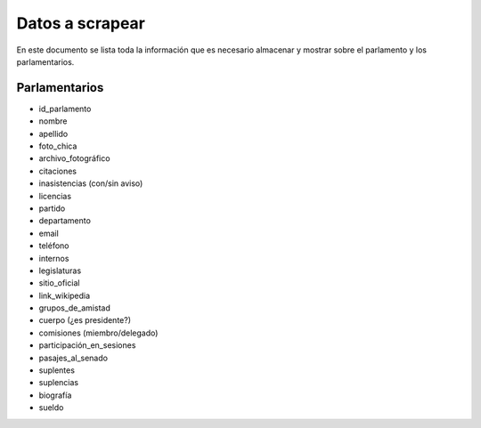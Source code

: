 ================
Datos a scrapear
================

En este documento se lista toda la información que es necesario almacenar y
mostrar sobre el parlamento y los parlamentarios.


Parlamentarios
==============

* id_parlamento
* nombre
* apellido
* foto_chica
* archivo_fotográfico
* citaciones
* inasistencias (con/sin aviso)
* licencias
* partido
* departamento
* email
* teléfono
* internos
* legislaturas
* sitio_oficial
* link_wikipedia
* grupos_de_amistad
* cuerpo (¿es presidente?)
* comisiones (miembro/delegado)
* participación_en_sesiones
* pasajes_al_senado
* suplentes
* suplencias
* biografía
* sueldo

